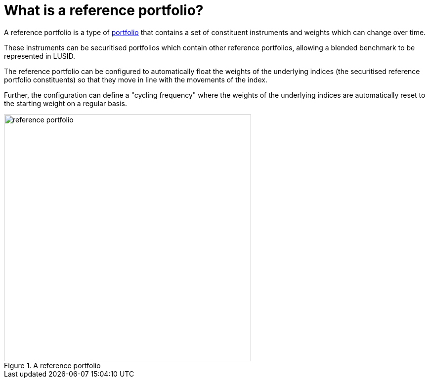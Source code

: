 = What is a reference portfolio?
:description: A reference portfolio in LUSID is a portfolio that contains a set of constituent instruments and weights which can change over time.

A reference portfolio is a type of xref:reference/portfolio/index.adoc[portfolio] that contains a set of constituent instruments and weights which can change over time.

These instruments can be securitised portfolios which contain other reference portfolios, allowing a blended benchmark to be represented in LUSID.

The reference portfolio can be configured to automatically float the weights of the underlying indices (the securitised reference portfolio constituents) so that they move in line with the movements of the index.

Further, the configuration can define a "cycling frequency" where the weights of the underlying indices are automatically reset to the starting weight on a regular basis.

.A reference portfolio
image::reference-portfolio.png[width=500]
